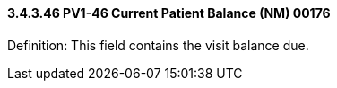 ==== *3.4.3.46* PV1-46 Current Patient Balance (NM) 00176

Definition: This field contains the visit balance due.

